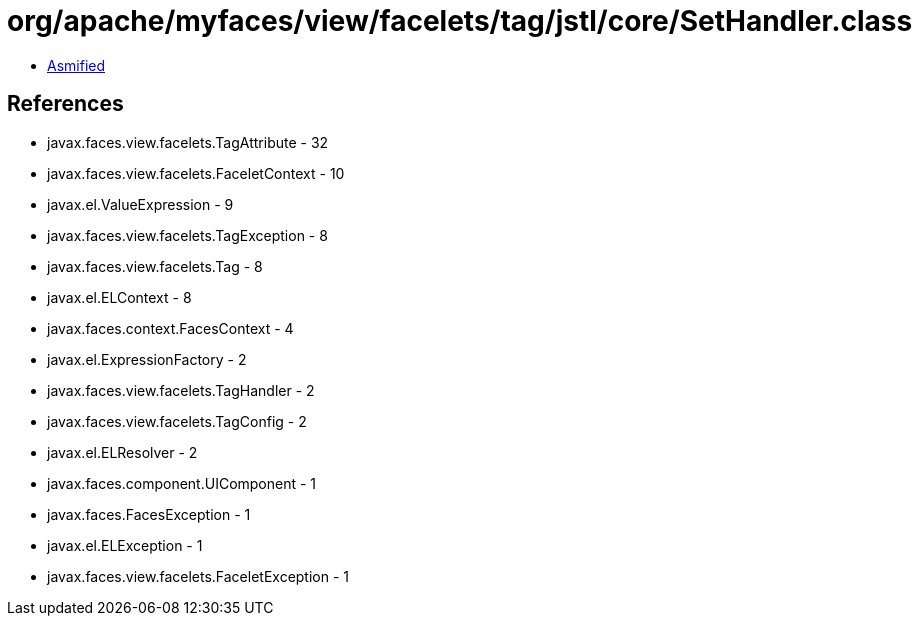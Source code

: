 = org/apache/myfaces/view/facelets/tag/jstl/core/SetHandler.class

 - link:SetHandler-asmified.java[Asmified]

== References

 - javax.faces.view.facelets.TagAttribute - 32
 - javax.faces.view.facelets.FaceletContext - 10
 - javax.el.ValueExpression - 9
 - javax.faces.view.facelets.TagException - 8
 - javax.faces.view.facelets.Tag - 8
 - javax.el.ELContext - 8
 - javax.faces.context.FacesContext - 4
 - javax.el.ExpressionFactory - 2
 - javax.faces.view.facelets.TagHandler - 2
 - javax.faces.view.facelets.TagConfig - 2
 - javax.el.ELResolver - 2
 - javax.faces.component.UIComponent - 1
 - javax.faces.FacesException - 1
 - javax.el.ELException - 1
 - javax.faces.view.facelets.FaceletException - 1
